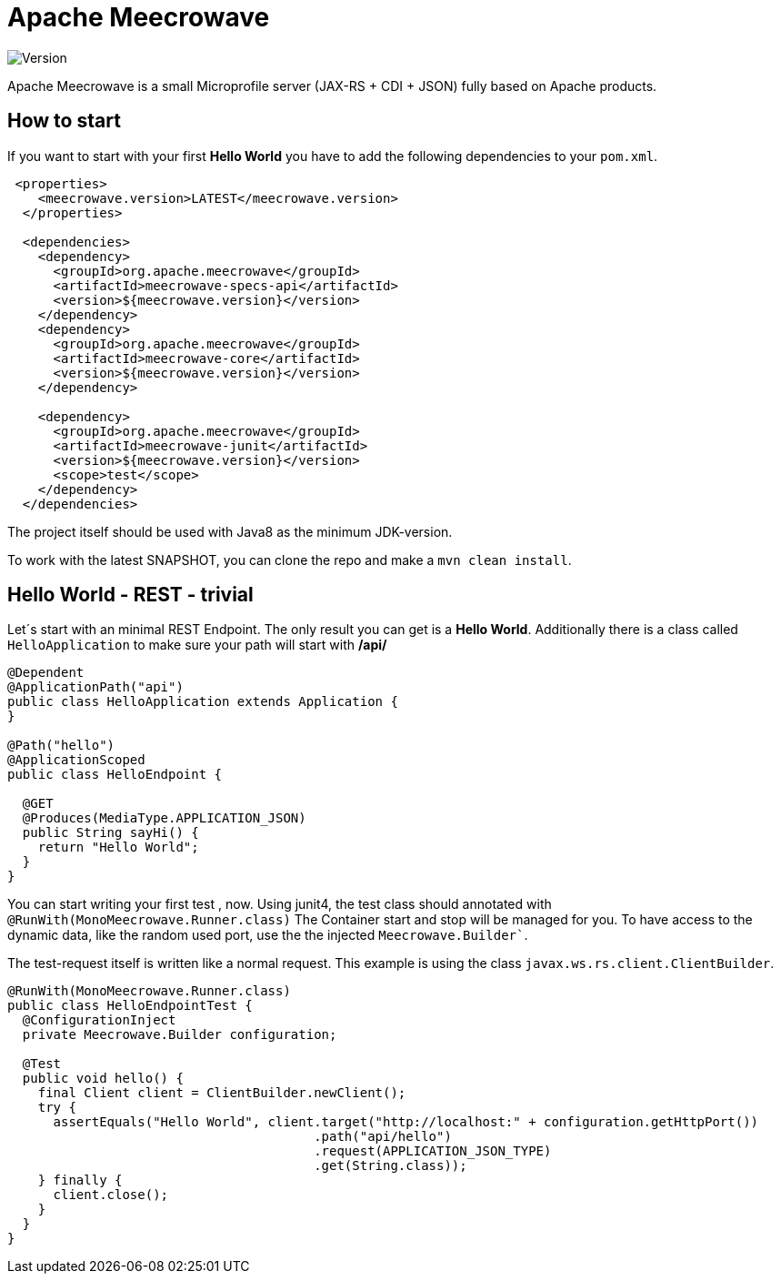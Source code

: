 

= Apache Meecrowave

image:https://img.shields.io/maven-central/v/org.apache.meecrowave/meecrowave.svg[Version]

Apache Meecrowave is a small Microprofile server (JAX-RS + CDI + JSON) fully based on Apache products.

== How to start
If you want to start with your first *Hello World* you have to add the following dependencies to your `pom.xml`.

```xml
 <properties>
    <meecrowave.version>LATEST</meecrowave.version>
  </properties>

  <dependencies>
    <dependency>
      <groupId>org.apache.meecrowave</groupId>
      <artifactId>meecrowave-specs-api</artifactId>
      <version>${meecrowave.version}</version>
    </dependency>
    <dependency>
      <groupId>org.apache.meecrowave</groupId>
      <artifactId>meecrowave-core</artifactId>
      <version>${meecrowave.version}</version>
    </dependency>

    <dependency>
      <groupId>org.apache.meecrowave</groupId>
      <artifactId>meecrowave-junit</artifactId>
      <version>${meecrowave.version}</version>
      <scope>test</scope>
    </dependency>
  </dependencies>
```

The project itself should be used with Java8 as the minimum JDK-version.

To work with the latest SNAPSHOT, you can clone the repo and make a ```mvn clean install```.

== Hello World - REST - trivial
Let´s start with an minimal REST Endpoint.
The only result you can get is a *Hello World*.
Additionally there is a class called ```HelloApplication``` to make sure your path will start with **/api/**

```java
@Dependent
@ApplicationPath("api")
public class HelloApplication extends Application {
}

@Path("hello")
@ApplicationScoped
public class HelloEndpoint {

  @GET
  @Produces(MediaType.APPLICATION_JSON)
  public String sayHi() {
    return "Hello World";
  }
}
```

You can start writing your first test , now.
Using junit4, the test class should annotated with ```@RunWith(MonoMeecrowave.Runner.class)```
The Container start and stop will be managed for you.
To have access to the dynamic data, like the random used port, use the the injected ```Meecrowave.Builder````.

The test-request itself is written like a normal request.
This example is using the class ```javax.ws.rs.client.ClientBuilder```.

```java
@RunWith(MonoMeecrowave.Runner.class)
public class HelloEndpointTest {
  @ConfigurationInject
  private Meecrowave.Builder configuration;

  @Test
  public void hello() {
    final Client client = ClientBuilder.newClient();
    try {
      assertEquals("Hello World", client.target("http://localhost:" + configuration.getHttpPort())
                                        .path("api/hello")
                                        .request(APPLICATION_JSON_TYPE)
                                        .get(String.class));
    } finally {
      client.close();
    }
  }
}
```





